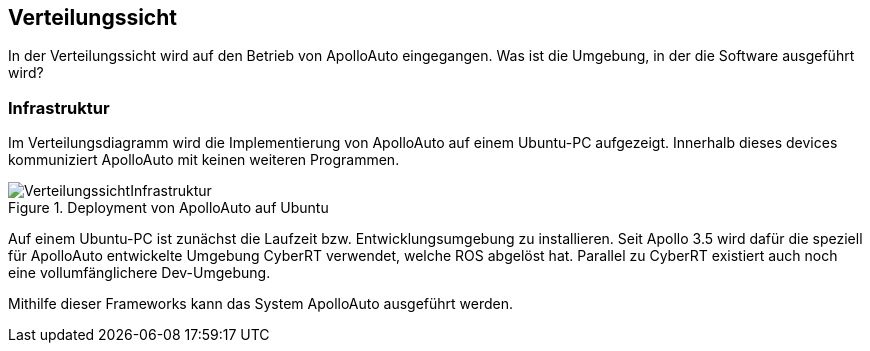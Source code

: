 [[section-deployment-view]]
== Verteilungssicht

//In welcher Umgebung befindet sich das Projekt, wo wird Ubuntu installiert

In der Verteilungssicht wird auf den Betrieb von ApolloAuto eingegangen. Was ist die Umgebung, in der die Software ausgeführt wird?

=== Infrastruktur

Im Verteilungsdiagramm wird die Implementierung von ApolloAuto auf einem Ubuntu-PC aufgezeigt. Innerhalb dieses devices kommuniziert ApolloAuto mit keinen weiteren Programmen.

.Deployment von ApolloAuto auf Ubuntu
image::VerteilungssichtInfrastruktur.png[]

Auf einem Ubuntu-PC ist zunächst die Laufzeit bzw. Entwicklungsumgebung zu installieren. Seit Apollo 3.5 wird dafür die speziell für ApolloAuto entwickelte Umgebung CyberRT verwendet, welche ROS abgelöst hat.
Parallel zu CyberRT existiert auch noch eine vollumfänglichere Dev-Umgebung.

Mithilfe dieser Frameworks kann das System ApolloAuto ausgeführt werden.